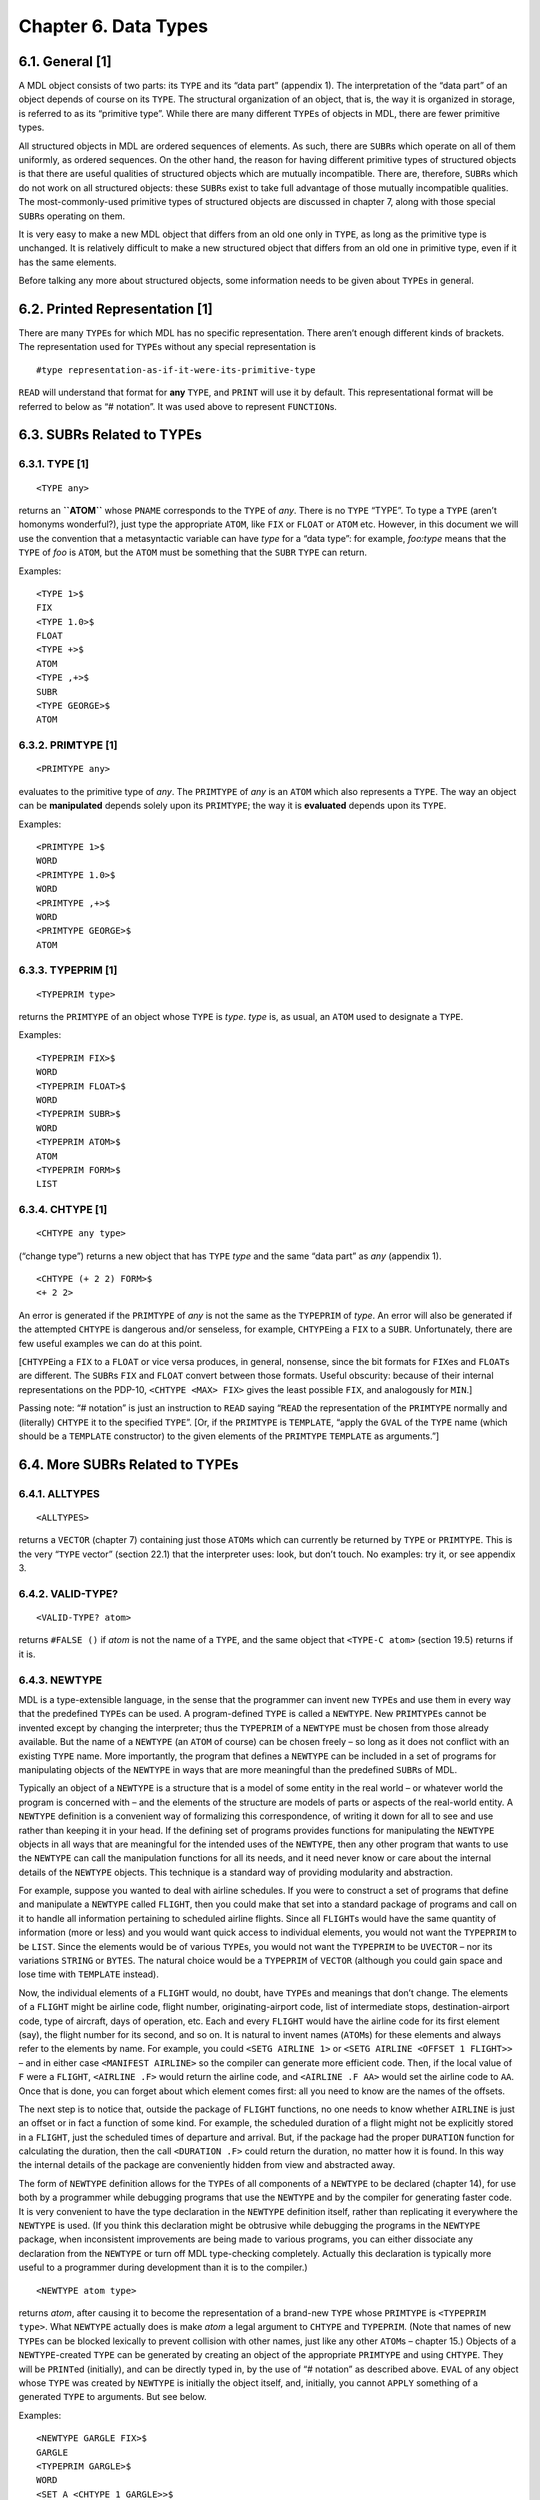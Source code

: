 .. _ch-data-types:

Chapter 6. Data Types
=====================

6.1. General [1]
----------------

A MDL object consists of two parts: its ``TYPE`` and its “data part”
(appendix 1). The interpretation of the “data part” of an object depends
of course on its ``TYPE``. The structural organization of an object,
that is, the way it is organized in storage, is referred to as its
“primitive type”. While there are many different ``TYPE``\ s of objects
in MDL, there are fewer primitive types.

All structured objects in MDL are ordered sequences of elements. As
such, there are ``SUBR``\ s which operate on all of them uniformly, as
ordered sequences. On the other hand, the reason for having different
primitive types of structured objects is that there are useful qualities
of structured objects which are mutually incompatible. There are,
therefore, ``SUBR``\ s which do not work on all structured objects:
these ``SUBR``\ s exist to take full advantage of those mutually
incompatible qualities. The most-commonly-used primitive types of
structured objects are discussed in chapter 7, along with those special
``SUBR``\ s operating on them.

It is very easy to make a new MDL object that differs from an old one
only in ``TYPE``, as long as the primitive type is unchanged. It is
relatively difficult to make a new structured object that differs from
an old one in primitive type, even if it has the same elements.

Before talking any more about structured objects, some information needs
to be given about ``TYPE``\ s in general.

6.2. Printed Representation [1]
-------------------------------

There are many ``TYPE``\ s for which MDL has no specific representation.
There aren’t enough different kinds of brackets. The representation used
for ``TYPE``\ s without any special representation is

::

    #type representation-as-if-it-were-its-primitive-type

``READ`` will understand that format for **any** ``TYPE``, and ``PRINT``
will use it by default. This representational format will be referred to
below as “# notation”. It was used above to represent ``FUNCTION``\ s.

6.3. SUBRs Related to TYPEs
---------------------------

6.3.1. TYPE [1]
~~~~~~~~~~~~~~~

::

    <TYPE any>

returns an **``ATOM``** whose ``PNAME`` corresponds to the ``TYPE`` of
*any*. There is no ``TYPE`` “TYPE”. To type a ``TYPE`` (aren’t homonyms
wonderful?), just type the appropriate ``ATOM``, like ``FIX`` or
``FLOAT`` or ``ATOM`` etc. However, in this document we will use the
convention that a metasyntactic variable can have *type* for a “data
type”: for example, *foo:type* means that the ``TYPE`` of *foo* is
``ATOM``, but the ``ATOM`` must be something that the ``SUBR`` ``TYPE``
can return.

Examples:

::

    <TYPE 1>$
    FIX
    <TYPE 1.0>$
    FLOAT
    <TYPE +>$
    ATOM
    <TYPE ,+>$
    SUBR
    <TYPE GEORGE>$
    ATOM

6.3.2. PRIMTYPE [1]
~~~~~~~~~~~~~~~~~~~

::

    <PRIMTYPE any>

evaluates to the primitive type of *any*. The ``PRIMTYPE`` of *any* is
an ``ATOM`` which also represents a ``TYPE``. The way an object can be
**manipulated** depends solely upon its ``PRIMTYPE``; the way it is
**evaluated** depends upon its ``TYPE``.

Examples:

::

    <PRIMTYPE 1>$
    WORD
    <PRIMTYPE 1.0>$
    WORD
    <PRIMTYPE ,+>$
    WORD
    <PRIMTYPE GEORGE>$
    ATOM

6.3.3. TYPEPRIM [1]
~~~~~~~~~~~~~~~~~~~

::

    <TYPEPRIM type>

returns the ``PRIMTYPE`` of an object whose ``TYPE`` is *type*. *type*
is, as usual, an ``ATOM`` used to designate a ``TYPE``.

Examples:

::

    <TYPEPRIM FIX>$
    WORD
    <TYPEPRIM FLOAT>$
    WORD
    <TYPEPRIM SUBR>$
    WORD
    <TYPEPRIM ATOM>$
    ATOM
    <TYPEPRIM FORM>$
    LIST

6.3.4. CHTYPE [1]
~~~~~~~~~~~~~~~~~

::

    <CHTYPE any type>

(“change type”) returns a new object that has ``TYPE`` *type* and the
same “data part” as *any* (appendix 1).

::

    <CHTYPE (+ 2 2) FORM>$
    <+ 2 2>

An error is generated if the ``PRIMTYPE`` of *any* is not the same as
the ``TYPEPRIM`` of *type*. An error will also be generated if the
attempted ``CHTYPE`` is dangerous and/or senseless, for example,
``CHTYPE``\ ing a ``FIX`` to a ``SUBR``. Unfortunately, there are few
useful examples we can do at this point.

[``CHTYPE``\ ing a ``FIX`` to a ``FLOAT`` or vice versa produces, in
general, nonsense, since the bit formats for ``FIX``\ es and
``FLOAT``\ s are different. The ``SUBR``\ s ``FIX`` and ``FLOAT``
convert between those formats. Useful obscurity: because of their
internal representations on the PDP-10, ``<CHTYPE <MAX> FIX>`` gives the
least possible ``FIX``, and analogously for ``MIN``.]

Passing note: “# notation” is just an instruction to ``READ`` saying
“``READ`` the representation of the ``PRIMTYPE`` normally and
(literally) ``CHTYPE`` it to the specified ``TYPE``”. [Or, if the
``PRIMTYPE`` is ``TEMPLATE``, “apply the ``GVAL`` of the ``TYPE`` name
(which should be a ``TEMPLATE`` constructor) to the given elements of
the ``PRIMTYPE`` ``TEMPLATE`` as arguments.”]

6.4. More SUBRs Related to TYPEs
--------------------------------

6.4.1. ALLTYPES
~~~~~~~~~~~~~~~

::

    <ALLTYPES>

returns a ``VECTOR`` (chapter 7) containing just those ``ATOM``\ s which
can currently be returned by ``TYPE`` or ``PRIMTYPE``. This is the very
“``TYPE`` vector” (section 22.1) that the interpreter uses: look, but
don’t touch. No examples: try it, or see appendix 3.

6.4.2. VALID-TYPE?
~~~~~~~~~~~~~~~~~~

::

    <VALID-TYPE? atom>

returns ``#FALSE ()`` if *atom* is not the name of a ``TYPE``, and the
same object that ``<TYPE-C atom>`` (section 19.5) returns if it is.

6.4.3. NEWTYPE
~~~~~~~~~~~~~~

MDL is a type-extensible language, in the sense that the programmer can
invent new ``TYPE``\ s and use them in every way that the predefined
``TYPE``\ s can be used. A program-defined ``TYPE`` is called a
``NEWTYPE``. New ``PRIMTYPE``\ s cannot be invented except by changing
the interpreter; thus the ``TYPEPRIM`` of a ``NEWTYPE`` must be chosen
from those already available. But the name of a ``NEWTYPE`` (an ``ATOM``
of course) can be chosen freely – so long as it does not conflict with
an existing ``TYPE`` name. More importantly, the program that defines a
``NEWTYPE`` can be included in a set of programs for manipulating
objects of the ``NEWTYPE`` in ways that are more meaningful than the
predefined ``SUBR``\ s of MDL.

Typically an object of a ``NEWTYPE`` is a structure that is a model of
some entity in the real world – or whatever world the program is
concerned with – and the elements of the structure are models of parts
or aspects of the real-world entity. A ``NEWTYPE`` definition is a
convenient way of formalizing this correspondence, of writing it down
for all to see and use rather than keeping it in your head. If the
defining set of programs provides functions for manipulating the
``NEWTYPE`` objects in all ways that are meaningful for the intended
uses of the ``NEWTYPE``, then any other program that wants to use the
``NEWTYPE`` can call the manipulation functions for all its needs, and
it need never know or care about the internal details of the ``NEWTYPE``
objects. This technique is a standard way of providing modularity and
abstraction.

For example, suppose you wanted to deal with airline schedules. If you
were to construct a set of programs that define and manipulate a
``NEWTYPE`` called ``FLIGHT``, then you could make that set into a
standard package of programs and call on it to handle all information
pertaining to scheduled airline flights. Since all ``FLIGHT``\ s would
have the same quantity of information (more or less) and you would want
quick access to individual elements, you would not want the ``TYPEPRIM``
to be ``LIST``. Since the elements would be of various ``TYPE``\ s, you
would not want the ``TYPEPRIM`` to be ``UVECTOR`` – nor its variations
``STRING`` or ``BYTES``. The natural choice would be a ``TYPEPRIM`` of
``VECTOR`` (although you could gain space and lose time with
``TEMPLATE`` instead).

Now, the individual elements of a ``FLIGHT`` would, no doubt, have
``TYPE``\ s and meanings that don’t change. The elements of a ``FLIGHT``
might be airline code, flight number, originating-airport code, list of
intermediate stops, destination-airport code, type of aircraft, days of
operation, etc. Each and every ``FLIGHT`` would have the airline code
for its first element (say), the flight number for its second, and so
on. It is natural to invent names (``ATOM``\ s) for these elements and
always refer to the elements by name. For example, you could
``<SETG AIRLINE 1>`` or ``<SETG AIRLINE <OFFSET 1 FLIGHT>>`` – and in
either case ``<MANIFEST AIRLINE>`` so the compiler can generate more
efficient code. Then, if the local value of ``F`` were a ``FLIGHT``,
``<AIRLINE .F>`` would return the airline code, and ``<AIRLINE .F AA>``
would set the airline code to ``AA``. Once that is done, you can forget
about which element comes first: all you need to know are the names of
the offsets.

The next step is to notice that, outside the package of ``FLIGHT``
functions, no one needs to know whether ``AIRLINE`` is just an offset or
in fact a function of some kind. For example, the scheduled duration of
a flight might not be explicitly stored in a ``FLIGHT``, just the
scheduled times of departure and arrival. But, if the package had the
proper ``DURATION`` function for calculating the duration, then the call
``<DURATION .F>`` could return the duration, no matter how it is found.
In this way the internal details of the package are conveniently hidden
from view and abstracted away.

The form of ``NEWTYPE`` definition allows for the ``TYPE``\ s of all
components of a ``NEWTYPE`` to be declared (chapter 14), for use both by
a programmer while debugging programs that use the ``NEWTYPE`` and by
the compiler for generating faster code. It is very convenient to have
the type declaration in the ``NEWTYPE`` definition itself, rather than
replicating it everywhere the ``NEWTYPE`` is used. (If you think this
declaration might be obtrusive while debugging the programs in the
``NEWTYPE`` package, when inconsistent improvements are being made to
various programs, you can either dissociate any declaration from the
``NEWTYPE`` or turn off MDL type-checking completely. Actually this
declaration is typically more useful to a programmer during development
than it is to the compiler.)

::

    <NEWTYPE atom type>

returns *atom*, after causing it to become the representation of a
brand-new ``TYPE`` whose ``PRIMTYPE`` is ``<TYPEPRIM type>``. What
``NEWTYPE`` actually does is make *atom* a legal argument to ``CHTYPE``
and ``TYPEPRIM``. (Note that names of new ``TYPE``\ s can be blocked
lexically to prevent collision with other names, just like any other
``ATOM``\ s – chapter 15.) Objects of a ``NEWTYPE``-created ``TYPE`` can
be generated by creating an object of the appropriate ``PRIMTYPE`` and
using ``CHTYPE``. They will be ``PRINT``\ ed (initially), and can be
directly typed in, by the use of “# notation” as described above.
``EVAL`` of any object whose ``TYPE`` was created by ``NEWTYPE`` is
initially the object itself, and, initially, you cannot ``APPLY``
something of a generated ``TYPE`` to arguments. But see below.

Examples:

::

    <NEWTYPE GARGLE FIX>$
    GARGLE
    <TYPEPRIM GARGLE>$
    WORD
    <SET A <CHTYPE 1 GARGLE>>$
    #GARGLE *000000000001*
    <SET B #GARGLE 100>$
    #GARGLE *000000000144*
    <TYPE .B>$
    GARGLE
    <PRIMTYPE .B>$
    WORD

6.4.4. PRINTTYPE, EVALTYPE and APPLYTYPE
~~~~~~~~~~~~~~~~~~~~~~~~~~~~~~~~~~~~~~~~

::

    <PRINTTYPE type how>

    <EVALTYPE type how>

    <APPLYTYPE type how>

all return *type*, after specifying *how* MDL is to deal with it.

These three ``SUBR``\ s can be used to make newly-generated ``TYPE``\ s
behave in arbitrary ways, or to change the characteristics of standard
MDL ``TYPE``\ s. ``PRINTTYPE`` tells MDL how to print *type*,
``EVALTYPE`` how to evaluate it, and ``APPLYTYPE`` how to apply it in a
``FORM``.

*how* can be either a ``TYPE`` or something that can be applied to
arguments.

If *how* is a ``TYPE``, MDL will treat *type* just like the ``TYPE``
given as *how*. *how* must have the same ``TYPEPRIM`` as *type*.

If *how* is applicable, it will be used in the following way:

For ``PRINTTYPE``, *how* should take one argument: the object being
output. *how* should output something without formatting
(``PRIN1``-style); its result is ignored. (Note: *how* cannot use an
output ``SUBR`` on *how*\ ’s own *type*: endless recursion will result.
``OUTCHAN`` is bound during the application to the ``CHANNEL`` in use,
or to a pseudo-internal channel for ``FLATSIZE`` – chapter 11.) If *how*
is the ``SUBR`` ``PRINT``, *type* will receive no special treatment in
printing, that is, it will be printed as it was in an initial MDL or
immediately after its defining ``NEWTYPE``.

For ``EVALTYPE``, *how* should take one argument: the object being
evaluated. The value returned by *how* will be used as ``EVAL`` of the
object. If *how* is the ``SUBR`` ``EVAL``, *type* will receive no
special treatment in its evaluation.

For ``APPLYTYPE``, *how* should take at least one argument. The first
argument will be the object being applied: the rest will be the objects
it was given as arguments. The result returned by *how* will be used as
the result of the application. If *how* is the ``SUBR`` ``APPLY``,
*type* will receive no special treatment in application to arguments.

If any of these ``SUBR``\ s is given only one argument, that is if *how*
is omitted, it returns the currently active *how* (a ``TYPE`` or an
applicable object), or else ``#FALSE ()`` if *type* is receiving no
special treatment in that operation.

Unfortunately, these examples are fully understandable only after you
have read through chapter 11.

::

    <DEFINE ROMAN-PRINT (NUMB)
    <COND (<OR <L=? .NUMB 0> <G? .NUMB 3999>>
           <PRINC <CHTYPE .NUMB TIME>>)
          (T
           <RCPRINT </ .NUMB 1000> '![!\M]>
           <RCPRINT </ .NUMB  100> '![!\C !\D !\M]>
           <RCPRINT </ .NUMB   10> '![!\X !\L !\C]>
           <RCPRINT    .NUMB       '![!\I !\V !\X]>)>>$
    ROMAN-PRINT

    <DEFINE RCPRINT (MODN V)
    <SET MODN <MOD .MODN 10>>
    <COND (<==? 0 .MODN>)
          (<==? 1 .MODN> <PRINC <1 .V>>)
          (<==? 2 .MODN> <PRINC <1 .V>> <PRINC <1 .V>>)
          (<==? 3 .MODN> <PRINC <1 .V>> <PRINC <1 .V>> <PRINC <1 .V>>)
          (<==? 4 .MODN> <PRINC <1 .V>> <PRINC <2 .V>>)
          (<==? 5 .MODN> <PRINC <2 .V>>)
          (<==? 6 .MODN> <PRINC <2 .V>> <PRINC <1 .V>>)
          (<==? 7 .MODN> <PRINC <2 .V>> <PRINC <1 .V>> <PRINC <1 .V>>)
          (<==? 8 .MODN>
           <PRINC <2 .V>>
           <PRINC <1 .V>>
           <PRINC <1 .V>>
           <PRINC <1 .V>>)
          (<==? 9 .MODN> <PRINC <1 .V>> <PRINC <3 .V>>)>>$
    RCPRINT

    <PRINTTYPE TIME FIX> ;"fairly harmless but necessary here"$
    TIME
    <PRINTTYPE FIX ,ROMAN-PRINT>    ;"hee hee!"$
    FIX
    <+ 2 2>$
    IV
    1984$
    MCMLXXXIV
    <PRINTTYPE FIX ,PRINT>$
    FIX

    <NEWTYPE GRITCH LIST>   ;"a new TYPE of PRIMTYPE LIST"$
    GRITCH
    <EVALTYPE GRITCH>$
    #FALSE ()
    <EVALTYPE GRITCH LIST>  ;"evaluated like a LIST"$
    GRITCH
    <EVALTYPE GRITCH>$
    LIST
    #GRITCH (A <+ 1 2 3> !<SET A "ABC">)    ;"Type in one."$
    #GRTICH (A 6 !\A !\B !\C)

    <NEWTYPE HARRY VECTOR>  ;"a new TYPE of PRIMTYPE VECTOR"$
    HARRY
    <EVALTYPE HARRY #FUNCTION ((X) <1 .X>)>
        ;"When a HARRY is EVALed, return its first element."$
    HARRY
    #HARRY [1 2 3 4]$
    1

    <NEWTYPE WINNER LIST>   ;"a TYPE with funny application"$
    WINNER
    <APPLYTYPE WINNER>$
    #FALSE ()
    <APPLYTYPE WINNER <FUNCTION (W "TUPLE" T) (!.W !.T)>>$
    WINNER
    <APPLYTYPE WINNER>$
    #FUNCTION ((W "TUPLE" T (!.W !.T))
    <#WINNER (A B C) <+ 1 2> q>$
    (A B C 3 q)

The following sequence makes MDL look just like Lisp. (This example is
understandable only if you know Lisp (Moon, 1974); it is included only
because it is so beautiful.)

::

    <EVALTYPE LIST FORM>$
    LIST
    <EVALTYPE ATOM ,LVAL>$
    ATOM

So now:

::

    (+ 1 2)$
    3
    (SET 'A 5)$
    5
    A$
    5

To complete the job, of course, we would have to do some ``SETG``\ ’s:
``car`` is ``1``, ``cdr`` is ``,REST``, and ``lambda`` is ``,FUNCTION``.
If you really do this example, you should “undo” it before continuing:

::

    <EVALTYPE 'ATOM ,EVAL>$
    ATOM
    <EVALTYPE LIST ,EVAL>$
    LIST
